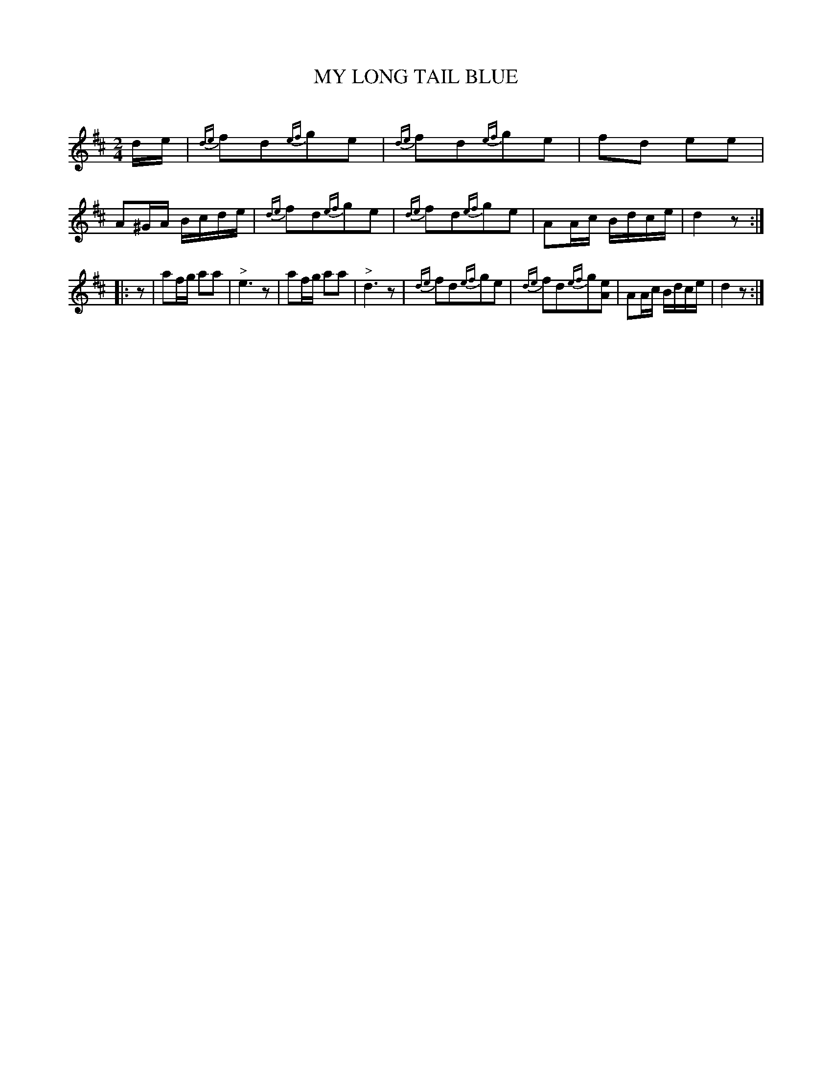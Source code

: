 X: 20563
T: MY LONG TAIL BLUE
C:
%R: march, reel
B: Elias Howe "The Musician's Companion" 1843 p.56 #3
S: http://imslp.org/wiki/The_Musician's_Companion_(Howe,_Elias)
Z: 2015 John Chambers <jc:trillian.mit.edu>
N: Added pickup rest to 2nd strain to fix the rhythm.
M: 2/4
L: 1/16
K: D
% - - - - - - - - - - - - - - - - - - - - - - - - -
de |\
{de}f2d2{ef}g2e2 | {de}f2d2{ef}g2e2 | f2d2 e2e2 | A2^GA Bcde |\
{de}f2d2{ef}g2e2 | {de}f2d2{ef}g2e2 | A2Ac Bdce | d4 z2 :|
|: z2 |\
a2fg a2a2 | "^>"e6 z2 | a2fg a2a2 | "^>"d6 z2 |\
{de}f2d2{ef}g2e2 | {de}f2d2{ef}g2[e2A2] | A2Ac Bdce | d4 z2 :|
% - - - - - - - - - - - - - - - - - - - - - - - - -
